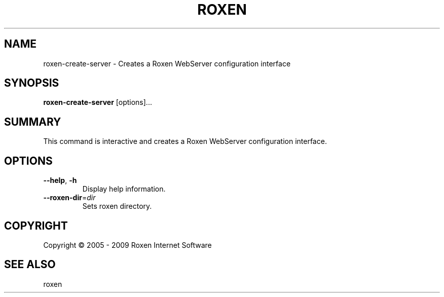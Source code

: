 .TH ROXEN 8 "2009-05-07" "Roxen WebServer" "Roxen commands"

.SH NAME
roxen-create-server \- Creates a Roxen WebServer configuration interface

.SH SYNOPSIS

.PP
\fBroxen-create-server\fR [options]...

.SH SUMMARY

.PP
This command is interactive and creates a Roxen WebServer
configuration interface.

.SH OPTIONS

.TP
\fB--help\fR, \fB-h\fR
Display help information.

.TP
\fB--roxen-dir\fR=\fIdir\fR
Sets roxen directory.

.SH COPYRIGHT
Copyright \(co 2005 - 2009 Roxen Internet Software

.SH "SEE ALSO"
roxen
